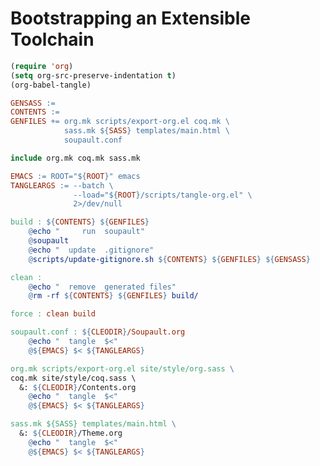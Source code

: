 #+BEGIN_EXPORT html
<h1>Bootstrapping an Extensible Toolchain</h1>
#+END_EXPORT

#+BEGIN_SRC emacs-lisp :tangle (concat (getenv "ROOT") "/scripts/tangle-org.el")
(require 'org)
(setq org-src-preserve-indentation t)
(org-babel-tangle)
#+END_SRC

#+BEGIN_SRC makefile :tangle (concat (getenv "ROOT") "/bootstrap.mk")
GENSASS :=
CONTENTS :=
GENFILES += org.mk scripts/export-org.el coq.mk \
            sass.mk ${SASS} templates/main.html \
            soupault.conf

include org.mk coq.mk sass.mk

EMACS := ROOT="${ROOT}" emacs
TANGLEARGS := --batch \
              --load="${ROOT}/scripts/tangle-org.el" \
              2>/dev/null

build : ${CONTENTS} ${GENFILES}
	@echo "     run  soupault"
	@soupault
	@echo "  update  .gitignore"
	@scripts/update-gitignore.sh ${CONTENTS} ${GENFILES} ${GENSASS}

clean :
	@echo "  remove  generated files"
	@rm -rf ${CONTENTS} ${GENFILES} build/

force : clean build

soupault.conf : ${CLEODIR}/Soupault.org
	@echo "  tangle  $<"
	@${EMACS} $< ${TANGLEARGS}

org.mk scripts/export-org.el site/style/org.sass \
coq.mk site/style/coq.sass \
  &: ${CLEODIR}/Contents.org
	@echo "  tangle  $<"
	@${EMACS} $< ${TANGLEARGS}

sass.mk ${SASS} templates/main.html \
  &: ${CLEODIR}/Theme.org
	@echo "  tangle  $<"
	@${EMACS} $< ${TANGLEARGS}
#+END_SRC

# Local Variables:
# org-src-preserve-indentation: t
# End:
